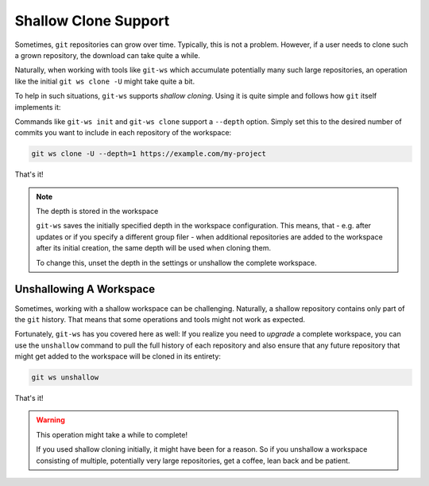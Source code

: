 .. shallow_manual:

Shallow Clone Support
=====================

Sometimes, ``git`` repositories can grow over time. Typically, this is not a
problem. However, if a user needs to clone such a grown repository, the download
can take quite a while.

Naturally, when working with tools like ``git-ws`` which accumulate potentially
many such large repositories, an operation like the initial ``git ws clone -U``
might take quite a bit.

To help in such situations, ``git-ws`` supports *shallow cloning*. Using it
is quite simple and follows how ``git`` itself implements it:

Commands like ``git-ws init`` and ``git-ws clone`` support a ``--depth`` option.
Simply set this to the desired number of commits you want to include in each
repository of the workspace:

.. code-block:: bash

    git ws clone -U --depth=1 https://example.com/my-project

That's it!

.. note:: The depth is stored in the workspace

    ``git-ws`` saves the initially specified depth in the workspace
    configuration. This means, that - e.g. after updates or if you specify
    a different group filer - when additional repositories are added to
    the workspace after its initial creation, the same depth will be
    used when cloning them.

    To change this, unset the depth in the settings or unshallow the complete
    workspace.


Unshallowing A Workspace
------------------------

Sometimes, working with a shallow workspace can be challenging. Naturally,
a shallow repository contains only part of the ``git`` history. That means that
some operations and tools might not work as expected.

Fortunately, ``git-ws`` has you covered here as well: If you realize you need
to *upgrade* a complete workspace, you can use the ``unshallow`` command to
pull the full history of each repository and also ensure that any future
repository that might get added to the workspace will be cloned in its
entirety:

.. code-block:: bash

    git ws unshallow

That's it!

.. warning:: This operation might take a while to complete!

    If you used shallow cloning initially, it might have been for a reason.
    So if you unshallow a workspace consisting of multiple, potentially
    very large repositories, get a coffee, lean back and be patient.
